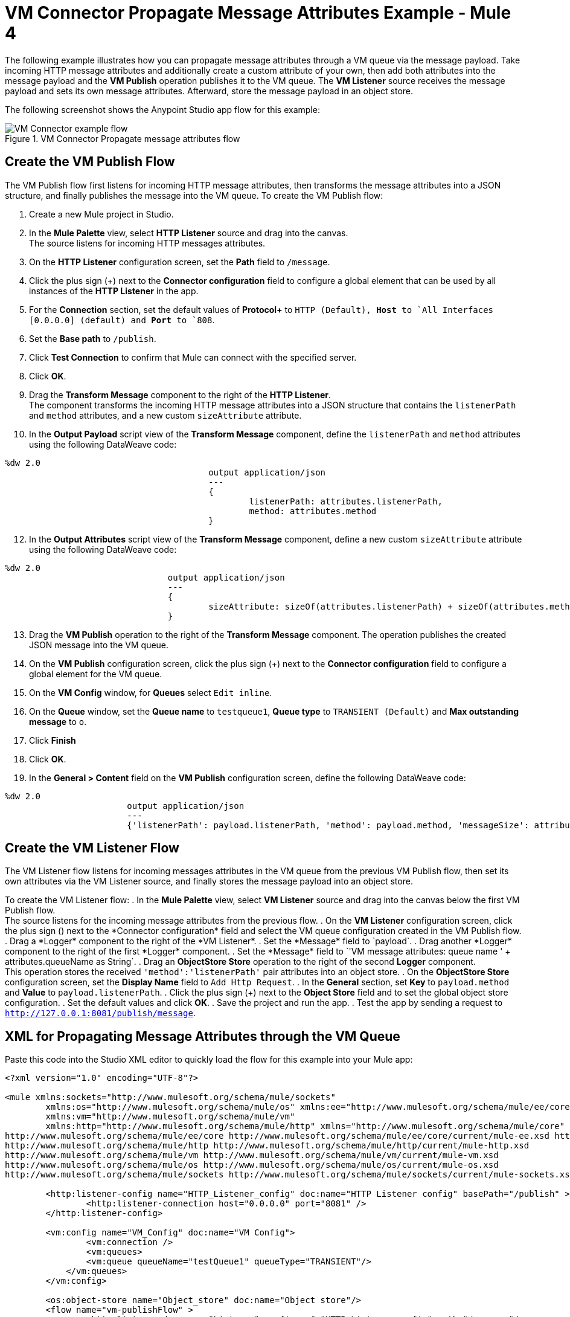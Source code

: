 = VM Connector Propagate Message Attributes Example - Mule 4

The following example illustrates how you can propagate message attributes through a VM queue via the message payload. Take incoming HTTP message attributes and additionally create a custom attribute of your own, then add both attributes into the message payload and the *VM Publish* operation publishes it to the VM queue. The *VM Listener* source receives the message payload and sets its own message attributes. Afterward, store the message payload in an object store.

The following screenshot shows the Anypoint Studio app flow for this example:

.VM Connector Propagate message attributes flow
image::vm-example-messagesflow.png[VM Connector example flow]

== Create the VM Publish Flow

The VM Publish flow first listens for incoming HTTP message attributes, then transforms the message attributes into a JSON structure, and finally publishes the message into the VM queue. To create the VM Publish flow:

. Create a new Mule project in Studio.
. In the *Mule Palette* view, select *HTTP Listener* source and drag into the canvas. +
The source listens for incoming HTTP messages attributes.
. On the *HTTP Listener* configuration screen, set the *Path* field to `/message`.
. Click the plus sign (+) next to the *Connector configuration* field to configure a global element that can be used by all instances of the *HTTP Listener* in the app.
. For the *Connection* section, set the default values of *Protocol+* to `HTTP (Default), *Host* to `All Interfaces [0.0.0.0] (default) and *Port* to `808`.
. Set the *Base path* to `/publish`.
. Click *Test Connection* to confirm that Mule can connect with the specified server.
. Click *OK*.
. Drag the *Transform Message* component to the right of the *HTTP Listener*. +
The component transforms the incoming HTTP message attributes into a JSON structure that contains the `listenerPath` and `method` attributes, and a new custom `sizeAttribute` attribute.
. In the *Output Payload* script view of the *Transform Message* component, define the `listenerPath` and `method` attributes using the following DataWeave code:

[source,xml,linenums]
----
%dw 2.0
					output application/json
					---
					{
						listenerPath: attributes.listenerPath,
						method: attributes.method
					}
----

[start=12]
. In the *Output Attributes* script view of the *Transform Message* component, define a new custom `sizeAttribute` attribute using the following DataWeave code:

[source,xml,linenums]
----
%dw 2.0
				output application/json
				---
				{
					sizeAttribute: sizeOf(attributes.listenerPath) + sizeOf(attributes.method)
				}

----

[start=13]
. Drag the *VM Publish* operation to the right of the *Transform Message* component.
The operation publishes the created JSON message into the VM queue.
. On the *VM Publish* configuration screen, click the plus sign (+) next to the *Connector configuration* field to configure a global element for the VM queue.
. On the *VM Config* window, for *Queues* select `Edit inline`.
. On the *Queue* window, set the *Queue name* to `testqueue1`, *Queue type* to `TRANSIENT (Default)` and *Max outstanding message* to `o`.
. Click *Finish*
. Click *OK*.
. In the *General > Content* field on the *VM Publish* configuration screen, define the following DataWeave code:

[source,xml,linenums]
----
%dw 2.0
			output application/json
			---
			{'listenerPath': payload.listenerPath, 'method': payload.method, 'messageSize': attributes.sizeAttribute }
----


== Create the VM Listener Flow

The VM Listener flow listens for incoming messages attributes in the VM queue from the previous VM Publish flow, then set its own attributes via the VM Listener source, and finally stores the message payload into an object store.

To create the VM Listener flow:
. In the *Mule Palette* view, select *VM Listener* source and drag into the canvas below the first VM Publish flow. +
The source listens for the incoming message attributes from the previous flow.
. On the *VM Listener* configuration screen, click the plus sign (+) next to the *Connector configuration* field and select the VM queue configuration created in the VM Publish flow.
. Drag a *Logger* component to the right of the *VM Listener*.
. Set the *Message* field to `payload`.
. Drag another *Logger* component to the right of the first *Logger* component.
. Set the *Message* field to `'VM message attributes: queue name ' ++ attributes.queueName as String`.
. Drag an *ObjectStore Store* operation to the right of the second *Logger* component. +
This operation stores the received `'method':'listenerPath'` pair attributes into an object store.
. On the *ObjectStore Store* configuration screen, set the *Display Name* field to `Add Http Request`.
. In the *General* section, set *Key* to `payload.method` and *Value* to `payload.listenerPath`.
. Click the plus sign (+) next to the *Object Store* field and to set the global object store configuration.
. Set the default values and click *OK*.
. Save the project and run the app.
. Test the app by sending a request to `http://127.0.0.1:8081/publish/message`.


== XML for Propagating Message Attributes through the VM Queue

Paste this code into the Studio XML editor to quickly load the flow for this example into your Mule app:

[source,xml,linenums]
----
<?xml version="1.0" encoding="UTF-8"?>

<mule xmlns:sockets="http://www.mulesoft.org/schema/mule/sockets"
	xmlns:os="http://www.mulesoft.org/schema/mule/os" xmlns:ee="http://www.mulesoft.org/schema/mule/ee/core"
	xmlns:vm="http://www.mulesoft.org/schema/mule/vm"
	xmlns:http="http://www.mulesoft.org/schema/mule/http" xmlns="http://www.mulesoft.org/schema/mule/core" xmlns:doc="http://www.mulesoft.org/schema/mule/documentation" xmlns:xsi="http://www.w3.org/2001/XMLSchema-instance" xsi:schemaLocation="
http://www.mulesoft.org/schema/mule/ee/core http://www.mulesoft.org/schema/mule/ee/core/current/mule-ee.xsd http://www.mulesoft.org/schema/mule/core http://www.mulesoft.org/schema/mule/core/current/mule.xsd
http://www.mulesoft.org/schema/mule/http http://www.mulesoft.org/schema/mule/http/current/mule-http.xsd
http://www.mulesoft.org/schema/mule/vm http://www.mulesoft.org/schema/mule/vm/current/mule-vm.xsd
http://www.mulesoft.org/schema/mule/os http://www.mulesoft.org/schema/mule/os/current/mule-os.xsd
http://www.mulesoft.org/schema/mule/sockets http://www.mulesoft.org/schema/mule/sockets/current/mule-sockets.xsd">

	<http:listener-config name="HTTP_Listener_config" doc:name="HTTP Listener config" basePath="/publish" >
		<http:listener-connection host="0.0.0.0" port="8081" />
	</http:listener-config>

	<vm:config name="VM_Config" doc:name="VM Config">
		<vm:connection />
		<vm:queues>
	        <vm:queue queueName="testQueue1" queueType="TRANSIENT"/>
	    </vm:queues>
	</vm:config>

	<os:object-store name="Object_store" doc:name="Object store"/>
	<flow name="vm-publishFlow" >
		<http:listener doc:name="Listener" config-ref="HTTP_Listener_config" path="/message"/>
		<ee:transform doc:name="Transform Message">
			<ee:message>
				<ee:set-payload><![CDATA[%dw 2.0
					output application/json
					---
					{
						listenerPath: attributes.listenerPath,
						method: attributes.method
					}
					]]>
				</ee:set-payload>
				<ee:set-attributes><![CDATA[%dw 2.0
				output application/json
				---
				{
					sizeAttribute: sizeOf(attributes.listenerPath) + sizeOf(attributes.method)
				}
				]]></ee:set-attributes>
			</ee:message>
		</ee:transform>
		<vm:publish doc:name="Publish" config-ref="VM_Config" queueName="testQueue1">
			<vm:content ><![CDATA[#[%dw 2.0
			output application/json
			---
			{'listenerPath': payload.listenerPath, 'method': payload.method, 'messageSize': attributes.sizeAttribute }]]]></vm:content>
		</vm:publish>
	</flow>
	<flow name="vm-listenerFlow" >
		<vm:listener doc:name="Listener" config-ref="VM_Config" queueName="testQueue1"/>
		<logger level="INFO" doc:name="Logger"  message="payload"/>
		<logger level="INFO" doc:name="Logger"  message="'VM message attributes: queue name ' ++ attributes.queueName as String"/>
		<os:store doc:name=" Add Http Request" key="payload.method" objectStore="Object_store">
			<os:value ><![CDATA[payload.listenerPath]]></os:value>
		</os:store>
	</flow>
</mule>
----

== See Also

xref:connectors::introduction/introduction-to-anypoint-connectors.adoc[Introduction to Anypoint Connectors]
https://help.mulesoft.com[MuleSoft Help Center]
